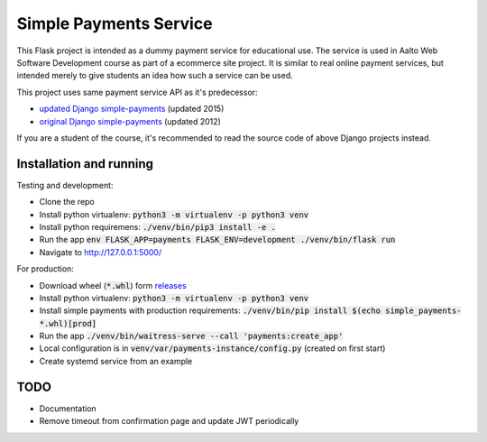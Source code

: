 Simple Payments Service
=======================

This Flask project is intended as a dummy payment service for educational use.
The service is used in Aalto Web Software Development course as part of a ecommerce site project.
It is similar to real online payment services, but intended merely to give students an idea how such a service can be used.

This project uses same payment service API as it's predecessor:

* `updated Django simple-payments <https://github.com/teemulehtinen/simple-payments>`_ (updated 2015)
* `original Django simple-payments <https://github.com/vkaravir/simple-payments>`_ (updated 2012)

If you are a student of the course, it's recommended to read the source code of above Django projects instead.

Installation and running
------------------------

Testing and development:

* Clone the repo
* Install python virtualenv: :code:`python3 -m virtualenv -p python3 venv`
* Install python requiremens: :code:`./venv/bin/pip3 install -e .`
* Run the app :code:`env FLASK_APP=payments FLASK_ENV=development ./venv/bin/flask run`
* Navigate to http://127.0.0.1:5000/

For production:

* Download wheel (:code:`*.whl`) form `releases <https://github.com/Aalto-LeTech/simple-payments/releases>`_
* Install python virtualenv: :code:`python3 -m virtualenv -p python3 venv`
* Install simple payments with production requirements: :code:`./venv/bin/pip install $(echo simple_payments-*.whl)[prod]`
* Run the app :code:`./venv/bin/waitress-serve --call 'payments:create_app'`
* Local configuration is in :code:`venv/var/payments-instance/config.py` (created on first start)
* Create systemd service from an example

TODO
----

* Documentation
* Remove timeout from confirmation page and update JWT periodically
